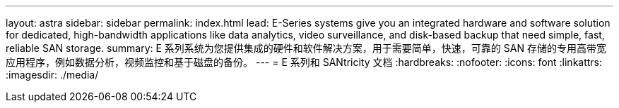 ---
layout: astra 
sidebar: sidebar 
permalink: index.html 
lead: E-Series systems give you an integrated hardware and software solution for dedicated, high-bandwidth applications like data analytics, video surveillance, and disk-based backup that need simple, fast, reliable SAN storage. 
summary: E 系列系统为您提供集成的硬件和软件解决方案，用于需要简单，快速，可靠的 SAN 存储的专用高带宽应用程序，例如数据分析，视频监控和基于磁盘的备份。 
---
= E 系列和 SANtricity 文档
:hardbreaks:
:nofooter: 
:icons: font
:linkattrs: 
:imagesdir: ./media/


